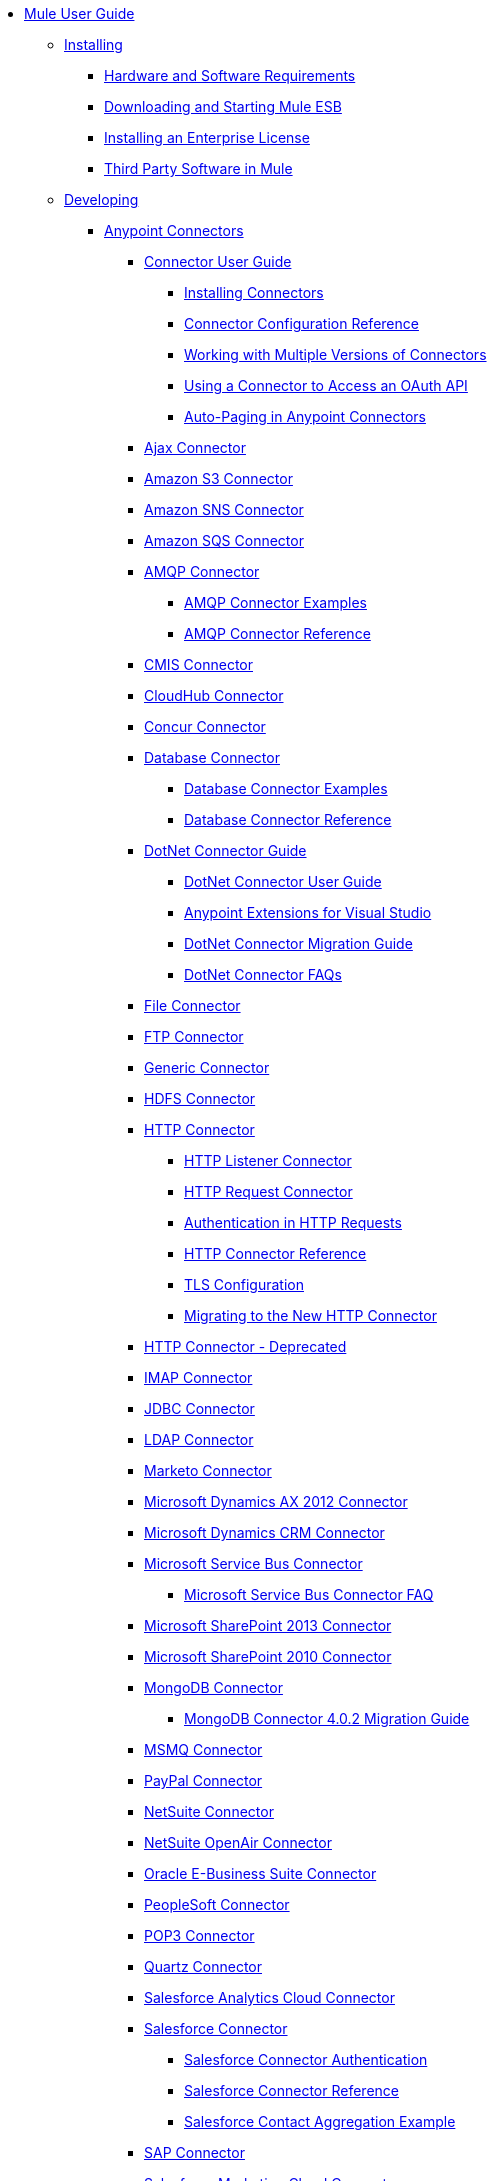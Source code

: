 // Mule User Guide 3.7 TOC


* link:/mule-user-guide/v/3.7/index[Mule User Guide]
** link:/mule-user-guide/v/3.7/installing[Installing]
*** link:/mule-user-guide/v/3.7/hardware-and-software-requirements[Hardware and Software Requirements]
*** link:/mule-user-guide/v/3.7/downloading-and-starting-mule-esb[Downloading and Starting Mule ESB]
*** link:/mule-user-guide/v/3.7/installing-an-enterprise-license[Installing an Enterprise License]
*** link:/mule-user-guide/v/3.7/third-party-software-in-mule[Third Party Software in Mule]
** link:/mule-user-guide/v/3.7/developing[Developing]
*** link:/mule-user-guide/v/3.7/anypoint-connectors[Anypoint Connectors]
**** link:/mule-user-guide/v/3.7/connectors-user-guide[Connector User Guide]
***** link:/mule-user-guide/v/3.7/installing-connectors[Installing Connectors]
***** link:/mule-user-guide/v/3.7/connector-configuration-reference[Connector Configuration Reference]
***** link:/mule-user-guide/v/3.7/working-with-multiple-versions-of-connectors[Working with Multiple Versions of Connectors]
***** link:/mule-user-guide/v/3.7/using-a-connector-to-access-an-oauth-api[Using a Connector to Access an OAuth API]
***** link:/mule-user-guide/v/3.7/auto-paging-in-anypoint-connectors[Auto-Paging in Anypoint Connectors]
**** link:/mule-user-guide/v/3.7/ajax-connector[Ajax Connector]
**** link:/mule-user-guide/v/3.7/amazon-s3-connector[Amazon S3 Connector]
**** link:/mule-user-guide/v/3.7/amazon-sns-connector[Amazon SNS Connector]
**** link:/mule-user-guide/v/3.7/amazon-sqs-connector[Amazon SQS Connector]
**** link:/mule-user-guide/v/3.7/amqp-connector[AMQP Connector]
***** link:/mule-user-guide/v/3.7/amqp-connector-examples[AMQP Connector Examples]
***** link:/mule-user-guide/v/3.7/amqp-connector-reference[AMQP Connector Reference]
**** link:/mule-user-guide/v/3.7/cmis-connector[CMIS Connector]
**** link:/mule-user-guide/v/3.7/cloudhub-connector[CloudHub Connector]
**** link:/mule-user-guide/v/3.7/concur-connector[Concur Connector]
**** link:/mule-user-guide/v/3.7/database-connector[Database Connector]
***** link:/mule-user-guide/v/3.7/database-connector-examples[Database Connector Examples]
***** link:/mule-user-guide/v/3.7/database-connector-reference[Database Connector Reference]
**** link:/mule-user-guide/v/3.7/dotnet-connector-guide[DotNet Connector Guide]
***** link:/mule-user-guide/v/3.7/dotnet-connector-user-guide[DotNet Connector User Guide]
***** link:/mule-user-guide/v/3.7/anypoint-extensions-for-visual-studio[Anypoint Extensions for Visual Studio]
***** link:/mule-user-guide/v/3.7/dotnet-connector-migration-guide[DotNet Connector Migration Guide]
***** link:/mule-user-guide/v/3.7/dotnet-connector-faqs[DotNet Connector FAQs]
**** link:/mule-user-guide/v/3.7/file-connector[File Connector]
**** link:/mule-user-guide/v/3.7/ftp-connector[FTP Connector]
**** link:/mule-user-guide/v/3.7/generic-connector[Generic Connector]
**** link:/mule-user-guide/v/3.7/hdfs-connector[HDFS Connector]
**** link:/mule-user-guide/v/3.7/http-connector[HTTP Connector]
***** link:/mule-user-guide/v/3.7/http-listener-connector[HTTP Listener Connector]
***** link:/mule-user-guide/v/3.7/http-request-connector[HTTP Request Connector]
***** link:/mule-user-guide/v/3.7/authentication-in-http-requests[Authentication in HTTP Requests]
***** link:/mule-user-guide/v/3.7/http-connector-reference[HTTP Connector Reference]
***** link:/mule-user-guide/v/3.7/tls-configuration[TLS Configuration]
***** link:/mule-user-guide/v/3.7/migrating-to-the-new-http-connector[Migrating to the New HTTP Connector]
**** link:/mule-user-guide/v/3.7/http-connector-deprecated[HTTP Connector - Deprecated]
**** link:/mule-user-guide/v/3.7/imap-connector[IMAP Connector]
**** link:/mule-user-guide/v/3.7/jdbc-connector[JDBC Connector]
**** link:/mule-user-guide/v/3.7/ldap-connector[LDAP Connector]
**** link:/mule-user-guide/v/3.7/marketo-connector[Marketo Connector]
**** link:/mule-user-guide/v/3.7/microsoft-dynamics-ax-2012-connector[Microsoft Dynamics AX 2012 Connector]
**** link:/mule-user-guide/v/3.7/microsoft-dynamics-crm-connector[Microsoft Dynamics CRM Connector]
**** link:/mule-user-guide/v/3.7/microsoft-service-bus-connector[Microsoft Service Bus Connector]
***** link:/mule-user-guide/v/3.7/microsoft-service-bus-connector-faq[Microsoft Service Bus Connector FAQ]
**** link:/mule-user-guide/v/3.7/microsoft-sharepoint-2013-connector[Microsoft SharePoint 2013 Connector]
**** link:/mule-user-guide/v/3.7/microsoft-sharepoint-2010-connector[Microsoft SharePoint 2010 Connector]
**** link:/mule-user-guide/v/3.7/mongodb-connector[MongoDB Connector]
***** link:/mule-user-guide/v/3.7/mongodb-connector-migration-guide[MongoDB Connector 4.0.2 Migration Guide]
**** link:/mule-user-guide/v/3.7/msmq-connector[MSMQ Connector]
**** link:/mule-user-guide/v/3.7/mule-paypal-anypoint-connector[PayPal Connector]
**** link:/mule-user-guide/v/3.7/netsuite-connector[NetSuite Connector]
**** link:/mule-user-guide/v/3.7/netsuite-openair-connector[NetSuite OpenAir Connector]
**** link:/mule-user-guide/v/3.7/oracle-ebs-connector-user-guide[Oracle E-Business Suite Connector]
**** link:/mule-user-guide/v/3.7/peoplesoft-connector[PeopleSoft Connector]
**** link:/mule-user-guide/v/3.7/pop3-connector[POP3 Connector]
**** link:/mule-user-guide/v/3.7/quartz-connector[Quartz Connector]
**** link:/mule-user-guide/v/3.7/salesforce-analytics-cloud-connector[Salesforce Analytics Cloud Connector]
**** link:/mule-user-guide/v/3.7/salesforce-connector[Salesforce Connector]
***** link:/mule-user-guide/v/3.7/salesforce-connector-authentication[Salesforce Connector Authentication]
***** link:/mule-user-guide/v/3.7/salesforce-connector-reference[Salesforce Connector Reference]
***** link:/mule-user-guide/v/3.7/salesforce-contact-aggregation-example[Salesforce Contact Aggregation Example]
**** link:/mule-user-guide/v/3.7/sap-connector[SAP Connector]
**** link:/mule-user-guide/v/3.7/salesforce-marketing-cloud-connector[Salesforce Marketing Cloud Connector]
***** link:/mule-user-guide/v/3.7/sap-connector-advanced-features[SAP Connector Advanced Features]
***** link:/mule-user-guide/v/3.7/sap-connector-troubleshooting[SAP Connector Troubleshooting]
**** link:/mule-user-guide/v/3.7/servicenow-connector-5.0[ServiceNow Connector 5.x]
***** link:/mule-user-guide/v/3.7/servicenow-connector-5.0-migration-guide[ServiceNow Connector 5.x Migration Guide]
**** link:/mule-user-guide/v/3.7/servicenow-connector[ServiceNow Connector 4.0]
**** link:/mule-user-guide/v/3.7/servlet-connector[Servlet Connector]
**** link:/mule-user-guide/v/3.7/sftp-connector[SFTP Connector]
**** link:/mule-user-guide/v/3.7/siebel-connector[Siebel Connector]
**** link:/mule-user-guide/v/3.7/successfactors-connector[SuccessFactors Connector]
**** link:/mule-user-guide/v/3.7/twilio-connector[Twilio Connector]
**** link:/mule-user-guide/v/3.7/twitter-connector[Twitter Connector]
**** link:/mule-user-guide/v/3.7/web-service-consumer[Web Service Consumer]
***** link:/mule-user-guide/v/3.7/web-service-consumer-reference[Web Service Consumer Reference]
**** link:/mule-user-guide/v/3.7/windows-gateway-services-guide[Windows Gateway Services Guide]
**** link:/mule-user-guide/v/3.7/windows-powershell-connector-guide[Windows PowerShell Connector Guide]
**** link:/mule-user-guide/v/3.7/wmq-connector[WMQ Connector]
**** link:/mule-user-guide/v/3.7/workday-connector[Workday Connector 7.0]
**** link:/mule-user-guide/v/3.7/workday-connector-6.0[Workday Connector 6.0]
***** link:/mule-user-guide/v/3.7/workday-connector-6.0-migration-guide[Workday Connector 6.0 Migration Guide]
*** link:/mule-user-guide/v/3.7/components[Components]
**** link:/mule-user-guide/v/3.7/configuring-components[Configuring Components]
***** link:/mule-user-guide/v/3.7/configuring-java-components[Configuring Java Components]
***** link:/mule-user-guide/v/3.7/developing-components[Developing Components]
***** link:/mule-user-guide/v/3.7/entry-point-resolver-configuration-reference[Entry Point Resolver Configuration Reference]
***** link:/mule-user-guide/v/3.7/component-bindings[Component Bindings]
***** link:/mule-user-guide/v/3.7/using-interceptors[Using Interceptors]
**** link:/mule-user-guide/v/3.7/cxf-component-reference[CXF Component Reference]
**** link:/mule-user-guide/v/3.7/echo-component-reference[Echo Component Reference]
**** link:/mule-user-guide/v/3.7/expression-component-reference[Expression Component Reference]
**** link:/mule-user-guide/v/3.7/flow-reference-component-reference[Flow Reference Component Reference]
**** link:/mule-user-guide/v/3.7/http-static-resource-handler[HTTP Static Resource Handler]
**** link:/mule-user-guide/v/3.7/http-response-builder[HTTP Response Builder]
**** link:/mule-user-guide/v/3.7/invoke-component-reference[Invoke Component Reference]
**** link:/mule-user-guide/v/3.7/java-component-reference[Java Component Reference]
**** link:/mule-user-guide/v/3.7/logger-component-reference[Logger Component Reference]
***** link:/mule-user-guide/v/3.7/logging-in-mule[Logging in Mule]
**** link:/mule-user-guide/v/3.7/rest-component-reference[REST Component Reference]
**** link:/mule-user-guide/v/3.7/script-component-reference[Script Component Reference]
***** link:/mule-user-guide/v/3.7/groovy-component-reference[Groovy Component Reference]
***** link:/mule-user-guide/v/3.7/javascript-component-reference[JavaScript Component Reference]
***** link:/mule-user-guide/v/3.7/python-component-reference[Python Component Reference]
***** link:/mule-user-guide/v/3.7/ruby-component-reference[Ruby Component Reference]
*** link:/mule-user-guide/v/3.7/validations-module[Validators]
**** link:/mule-user-guide/v/3.7/building-a-custom-validator[Building a Custom Validator]
*** link:/mule-user-guide/v/3.7/filters[Filters]
**** link:/mule-user-guide/v/3.7/custom-filter[Custom Filter]
**** link:/mule-user-guide/v/3.7/exception-filter[Exception Filter]
**** link:/mule-user-guide/v/3.7/json-schema-validator[JSON Schema Validator]
**** link:/mule-user-guide/v/3.7/logic-filter[Logic Filter]
**** link:/mule-user-guide/v/3.7/message-filter[Message Filter]
**** link:/mule-user-guide/v/3.7/message-property-filter[Message Property Filter]
**** link:/mule-user-guide/v/3.7/regex-filter[Regex Filter]
**** link:/mule-user-guide/v/3.7/schema-validation-filter[Schema Validation Filter]
**** link:/mule-user-guide/v/3.7/wildcard-filter[Wildcard Filter]
**** link:/mule-user-guide/v/3.7/idempotent-filter[Idempotent Filter]
**** link:/mule-user-guide/v/3.7/filter-ref[Filter Ref]
*** link:/mule-user-guide/v/3.7/routers[Routers]
**** link:/mule-user-guide/v/3.7/all-flow-control-reference[All Flow Control Reference]
**** link:/mule-user-guide/v/3.7/choice-flow-control-reference[Choice Flow Control Reference]
**** link:/mule-user-guide/v/3.7/scatter-gather[Scatter-Gather]
**** link:/mule-user-guide/v/3.7/splitter-flow-control-reference[Splitter Flow Control Reference]
*** link:/mule-user-guide/v/3.7/scopes[Scopes]
**** link:/mule-user-guide/v/3.7/async-scope-reference[Async Scope Reference]
**** link:/mule-user-guide/v/3.7/cache-scope[Cache Scope]
**** link:/mule-user-guide/v/3.7/foreach[Foreach]
**** link:/mule-user-guide/v/3.7/message-enricher[Message Enricher]
**** link:/mule-user-guide/v/3.7/poll-reference[Poll Reference]
***** link:/mule-user-guide/v/3.7/poll-schedulers[Poll Schedulers]
**** link:/mule-user-guide/v/3.7/request-reply-scope[Request-Reply Scope]
**** link:/mule-user-guide/v/3.7/transactional[Transactional]
**** link:/mule-user-guide/v/3.7/until-successful-scope[Until Successful Scope]
*** link:/mule-user-guide/v/3.7/transformers[Transformers]
**** link:/mule-user-guide/v/3.7/using-transformers[Using Transformers]
***** link:/mule-user-guide/v/3.7/transformers-configuration-reference[Transformers Configuration Reference]
***** link:/mule-user-guide/v/3.7/native-support-for-json[Native Support for JSON]
***** link:/mule-user-guide/v/3.7/xmlprettyprinter-transformer[XmlPrettyPrinter Transformer]
**** link:/mule-user-guide/v/3.7/dataweave[DataWeave]
***** link:/mule-user-guide/v/3.7/dataweave-reference-documentation[DataWeave Reference Documentation]
***** link:/mule-user-guide/v/3.7/dataweave-tutorial[DataWeave Tutorial]
***** link:/mule-user-guide/v/3.7/dataweave-examples[DataWeave Examples]
***** link:/mule-user-guide/v/3.7/dataweave-streaming[DataWeave Streaming]
***** link:/mule-user-guide/v/3.7/dataweave-migrator[DataWeave Migrator Tool]
**** link:/mule-user-guide/v/3.7/append-string-transformer-reference[Append String Transformer Reference]
**** link:/mule-user-guide/v/3.7/attachment-transformer-reference[Attachment Transformer Reference]
**** link:/mule-user-guide/v/3.7/expression-transformer-reference[Expression Transformer Reference]
**** link:/mule-user-guide/v/3.7/java-transformer-reference[Java Transformer Reference]
**** link:/mule-user-guide/v/3.7/object-to-xml-transformer-reference[Object to XML Transformer Reference]
**** link:/mule-user-guide/v/3.7/parse-template-reference[Parse Template Reference]
**** link:/mule-user-guide/v/3.7/property-transformer-reference[Property Transformer Reference]
**** link:/mule-user-guide/v/3.7/script-transformer-reference[Script Transformer Reference]
**** link:/mule-user-guide/v/3.7/session-variable-transformer-reference[Session Variable Transformer Reference]
**** link:/mule-user-guide/v/3.7/set-payload-transformer-reference[Set Payload Transformer Reference]
**** link:/mule-user-guide/v/3.7/variable-transformer-reference[Variable Transformer Reference]
**** link:/mule-user-guide/v/3.7/xml-to-object-transformer-reference[XML to Object Transformer Reference]
**** link:/mule-user-guide/v/3.7/xslt-transformer-reference[XSLT Transformer Reference]
**** link:/mule-user-guide/v/3.7/custom-metadata-tab[Custom Metadata Tab]
**** link:/mule-user-guide/v/3.7/creating-custom-transformers[Creating Custom Transformers]
***** link:/mule-user-guide/v/3.7/creating-flow-objects-and-transformers-using-annotations[Creating Flow Objects and Transformers Using Annotations]
***** link:/mule-user-guide/v/3.7/function-annotation[Function Annotation]
***** link:/mule-user-guide/v/3.7/groovy-annotation[Groovy Annotation]
***** link:/mule-user-guide/v/3.7/inboundattachments-annotation[InboundAttachments Annotation]
***** link:/mule-user-guide/v/3.7/inboundheaders-annotation[InboundHeaders Annotation]
***** link:/mule-user-guide/v/3.7/lookup-annotation[Lookup Annotation]
***** link:/mule-user-guide/v/3.7/mule-annotation[Mule Annotation]
***** link:/mule-user-guide/v/3.7/outboundattachments-annotation[OutboundAttachments Annotation]
***** link:/mule-user-guide/v/3.7/outboundheaders-annotation[OutboundHeaders Annotation]
***** link:/mule-user-guide/v/3.7/payload-annotation[Payload Annotation]
***** link:/mule-user-guide/v/3.7/schedule-annotation[Schedule Annotation]
***** link:/mule-user-guide/v/3.7/transformer-annotation[Transformer Annotation]
***** link:/mule-user-guide/v/3.7/xpath-annotation[XPath Annotation]
***** link:/mule-user-guide/v/3.7/creating-custom-transformer-classes[Creating Custom Transformer Classes]
*** link:/mule-user-guide/v/3.7/improving-performance-with-the-kryo-serializer[Improving Performance with the Kryo Serializer]
*** link:/anypoint-studio/v/5/datamapper-user-guide-and-reference[Datamapper User Guide and Reference]
**** link:/anypoint-studio/v/5/datamapper-concepts[DataMapper Concepts]
**** link:/anypoint-studio/v/5/datamapper-visual-reference[DataMapper Visual Reference]
**** link:/anypoint-studio/v/5/defining-datamapper-input-and-output-metadata[Defining DataMapper Input and Output Metadata]
**** link:/anypoint-studio/v/5/defining-metadata-using-edit-fields[Defining Metadata Using Edit Fields]
**** link:/anypoint-studio/v/5/pojo-class-bindings-and-factory-classes[POJO Class Bindings and Factory Classes]
**** link:/anypoint-studio/v/5/building-a-mapping-flow-in-the-graphical-mapping-editor[Building a Mapping Flow in the Graphical Mapping Editor]
**** link:/anypoint-studio/v/5/mapping-flow-input-and-output-properties[Mapping Flow Input and Output Properties]
**** link:/anypoint-studio/v/5/datamapper-input-error-policy-for-bad-input-data[DataMapper Input Error Policy for Bad Input Data]
**** link:/anypoint-studio/v/5/using-datamapper-lookup-tables[Using DataMapper Lookup Tables]
**** link:/anypoint-studio/v/5/streaming-data-processing-with-datamapper[Streaming Data Processing with DataMapper]
**** link:/anypoint-studio/v/5/updating-metadata-in-an-existing-mapping[Updating Metadata in an Existing Mapping]
**** link:/anypoint-studio/v/5/mapping-elements-inside-lists[Mapping Elements Inside Lists]
**** link:/anypoint-studio/v/5/previewing-datamapper-results-on-sample-data[Previewing DataMapper Results on Sample Data]
**** link:/anypoint-studio/v/5/datamapper-examples[DataMapper Examples]
**** link:/anypoint-studio/v/5/datamapper-supplemental-topics[DataMapper Supplemental Topics]
**** link:/anypoint-studio/v/5/choosing-mel-or-ctl2-as-scripting-engine[Choosing MEL or CTL2 as Scripting Engine]
**** link:/anypoint-studio/v/5/datamapper-fixed-width-input-format[DataMapper Fixed Width Input Format]
**** link:/anypoint-studio/v/5/datamapper-flat-to-structured-and-structured-to-flat-mapping[DataMapper Flat-to-Structured and Structured-to-Flat Mapping]
**** link:/anypoint-studio/v/5/including-the-datamapper-plugin[Including the DataMapper Plugin]
*** link:/mule-user-guide/v/3.7/error-handling[Error Handling]
**** link:/mule-user-guide/v/3.7/catch-exception-strategy[Catch Exception Strategy]
**** link:/mule-user-guide/v/3.7/choice-exception-strategy[Choice Exception Strategy]
**** link:/mule-user-guide/v/3.7/reference-exception-strategy[Reference Exception Strategy]
**** link:/mule-user-guide/v/3.7/rollback-exception-strategy[Rollback Exception Strategy]
**** link:/mule-user-guide/v/3.7/exception-strategy-most-common-use-cases[Exception Strategy Most Common Use Cases]
*** link:/mule-user-guide/v/3.7/mule-expression-language-mel[Mule Expression Language MEL]
**** link:/mule-user-guide/v/3.7/mel-cheat-sheet[MEL Cheat Sheet]
**** link:/mule-user-guide/v/3.7/mule-expression-language-basic-syntax[Mule Expression Language Basic Syntax]
**** link:/mule-user-guide/v/3.7/mule-expression-language-examples[Mule Expression Language Examples]
**** link:/mule-user-guide/v/3.7/mule-expression-language-reference[Mule Expression Language Reference]
***** link:/mule-user-guide/v/3.7/mule-expression-language-date-and-time-functions[Mule Expression Language Date and Time Functions]
**** link:/mule-user-guide/v/3.7/mule-expression-language-tips[Mule Expression Language Tips]
*** link:/mule-user-guide/v/3.7/business-events[Business Events]
*** link:/mule-user-guide/v/3.7/using-maven-with-mule[Using Maven with Mule]
**** link:/mule-user-guide/v/3.7/using-maven-in-mule-esb[Using Maven in Mule]
***** link:/mule-user-guide/v/3.7/configuring-maven-to-work-with-mule-esb[Configuring Maven to Work with Mule ESB]
***** link:/mule-user-guide/v/3.7/maven-tools-for-mule-esb[Maven Tools for Mule ESB]
***** link:/mule-user-guide/v/3.7/mule-maven-plugin[Mule Maven Plugin]
***** link:/mule-user-guide/v/3.7/mule-esb-plugin-for-maven[Mule ESB Plugin For Maven (deprecated)]
**** link:/mule-user-guide/v/3.7/maven-reference[Maven Reference]
*** link:/mule-user-guide/v/3.7/batch-processing[Batch Processing]
**** link:/mule-user-guide/v/3.7/batch-filters-and-batch-commit[Batch Filters and Batch Commit]
**** link:/mule-user-guide/v/3.7/batch-job-instance-id[Batch Job Instance ID]
**** link:/mule-user-guide/v/3.7/batch-processing-reference[Batch Processing Reference]
***** link:/mule-user-guide/v/3.7/using-mel-with-batch-processing[Using MEL with Batch Processing]
**** link:/mule-user-guide/v/3.7/batch-streaming-and-job-execution[Batch Streaming and Job Execution]
**** link:/mule-user-guide/v/3.7/record-variable[Record Variable]
*** link:/mule-user-guide/v/3.7/transaction-management[Transaction Management]
**** link:/mule-user-guide/v/3.7/single-resource-transactions[Single Resource Transactions]
**** link:/mule-user-guide/v/3.7/multiple-resource-transactions[Multiple Resource Transactions]
**** link:/mule-user-guide/v/3.7/xa-transactions[XA Transactions]
**** link:/mule-user-guide/v/3.7/using-bitronix-to-manage-transactions[Using Bitronix to Manage Transactions]
*** link:/mule-user-guide/v/3.7/the-properties-editor[The Properties Editor]
*** link:/mule-user-guide/v/3.7/adding-and-removing-user-libraries[Adding and Removing User Libraries]
*** link:/mule-user-guide/v/3.7/shared-resources[Shared Resources]
**** link:/mule-user-guide/v/3.7/setting-environment-variables[Setting Environment Variables]
*** link:/mule-user-guide/v/3.7/mule-versus-web-application-server[Mule versus Web Application Server]
*** link:/mule-user-guide/v/3.7/publishing-and-consuming-apis-with-mule[Publishing and Consuming APIs with Mule]
**** link:/mule-user-guide/v/3.7/publishing-a-soap-api[Publishing a SOAP API]
***** link:/mule-user-guide/v/3.7/securing-a-soap-api[Securing a SOAP API]
***** link:/mule-user-guide/v/3.7/extra-cxf-component-configurations[Extra CXF Component Configurations]
**** link:/mule-user-guide/v/3.7/consuming-a-soap-api[Consuming a SOAP API]
**** link:/mule-user-guide/v/3.7/publishing-a-rest-api[Publishing a REST API]
**** link:/mule-user-guide/v/3.7/consuming-a-rest-api[Consuming a REST API]
***** link:/mule-user-guide/v/3.7/rest-api-examples[REST API Examples]
*** link:/mule-user-guide/v/3.7/advanced-usage-of-mule-esb[Advanced Usage of Mule ESB]
**** link:/mule-user-guide/v/3.7/storing-objects-in-the-registry[Storing Objects in the Registry]
**** link:/mule-user-guide/v/3.7/unifying-the-mule-registry[Unifying the Mule Registry]
**** link:/mule-user-guide/v/3.7/object-scopes[Object Scopes]
**** link:/mule-user-guide/v/3.7/using-mule-with-spring[Using Mule with Spring]
***** link:/mule-user-guide/v/3.7/sending-and-receiving-mule-events-in-spring[Sending and Receiving Mule Events in Spring]
***** link:/mule-user-guide/v/3.7/spring-application-contexts[Spring Application Contexts]
***** link:/mule-user-guide/v/3.7/using-spring-beans-as-flow-components[Using Spring Beans as Flow Components]
**** link:/mule-user-guide/v/3.7/dependency-injection[Dependency Injection]
**** link:/mule-user-guide/v/3.7/configuring-properties[Configuring Properties]
**** link:/mule-user-guide/v/3.7/creating-and-managing-a-cluster-manually[Creating and Managing a Cluster Manually]
**** link:/mule-user-guide/v/3.7/distributed-file-polling[Distributed File Polling]
**** link:/mule-user-guide/v/3.7/distributed-locking[Distributed Locking]
**** link:/mule-user-guide/v/3.7/streaming[Streaming]
**** link:/mule-user-guide/v/3.7/about-configuration-builders[About Configuration Builders]
**** link:/mule-user-guide/v/3.7/internationalizing-strings[Internationalizing Strings]
**** link:/mule-user-guide/v/3.7/bootstrapping-the-registry[Bootstrapping the Registry]
**** link:/mule-user-guide/v/3.7/tuning-performance[Tuning Performance]
**** link:/mule-user-guide/v/3.7/mule-agents[Mule Agents]
***** link:/mule-user-guide/v/3.7/agent-security-disabled-weak-ciphers[Agent Security: Disabled Weak Ciphers]
***** link:/mule-user-guide/v/3.7/jmx-management[JMX Management]
**** link:/mule-user-guide/v/3.7/flow-references[Flow References]
***** link:/mule-user-guide/v/3.7/flow-processing-strategies[Flow Processing Strategies]
**** link:/mule-user-guide/v/3.7/mule-object-stores[Mule Object Stores]
**** link:/mule-user-guide/v/3.7/configuring-reconnection-strategies[Configuring Reconnection Strategies]
**** link:/mule-user-guide/v/3.7/using-the-mule-client[Using the Mule Client]
**** link:/mule-user-guide/v/3.7/using-web-services[Using Web Services]
***** link:/mule-user-guide/v/3.7/proxying-web-services[Proxying Web Services]
***** link:/mule-user-guide/v/3.7/using-.net-web-services-with-mule[Using .NET Web Services with Mule]
**** link:/mule-user-guide/v/3.7/passing-additional-arguments-to-the-jvm-to-control-mule[Passing Additional Arguments to the JVM to Control Mule]
** link:/mule-user-guide/v/3.7/securing[Securing]
*** link:/mule-user-guide/v/3.7/anypoint-enterprise-security[Anypoint Enterprise Security]
**** link:/mule-user-guide/v/3.7/installing-anypoint-enterprise-security[Installing Anypoint Enterprise Security]
**** link:/mule-user-guide/v/3.7/mule-secure-token-service[Mule Secure Token Service]
***** link:/mule-user-guide/v/3.7/creating-an-oauth-2.0a-web-service-provider[Creating an OAuth 2.0a Web Service Provider]
***** link:/mule-user-guide/v/3.7/authorization-grant-types[Authorization Grant Types]
**** link:/mule-user-guide/v/3.7/mule-credentials-vault[Mule Credentials Vault]
**** link:/mule-user-guide/v/3.7/mule-message-encryption-processor[Mule Message Encryption Processor]
***** link:/mule-user-guide/v/3.7/pgp-encrypter[PGP Encrypter]
**** link:/mule-user-guide/v/3.7/mule-digital-signature-processor[Mule Digital Signature Processor]
**** link:/mule-user-guide/v/3.7/anypoint-filter-processor[Anypoint Filter Processor]
**** link:/mule-user-guide/v/3.7/mule-crc32-processor[Mule CRC32 Processor]
**** link:/mule-user-guide/v/3.7/anypoint-enterprise-security-example-application[Anypoint Enterprise Security Example Application]
**** link:/mule-user-guide/v/3.7/mule-sts-oauth-2.0a-example-application[Mule STS OAuth 2.0a Example Application]
*** link:/mule-user-guide/v/3.7/configuring-security[Configuring Security]
**** link:/mule-user-guide/v/3.7/configuring-the-spring-security-manager[Configuring the Spring Security Manager]
**** link:/mule-user-guide/v/3.7/component-authorization-using-spring-security[Component Authorization Using Spring Security]
**** link:/mule-user-guide/v/3.7/setting-up-ldap-provider-for-spring-security[Setting up LDAP Provider for Spring Security]
**** link:/mule-user-guide/v/3.7/upgrading-from-acegi-to-spring-security[Upgrading from Acegi to Spring Security]
**** link:/mule-user-guide/v/3.7/encryption-strategies[Encryption Strategies]
**** link:/mule-user-guide/v/3.7/pgp-security[PGP Security]
**** link:/mule-user-guide/v/3.7/jaas-security[Jaas Security]
**** link:/mule-user-guide/v/3.7/saml-module[SAML Module]
*** link:/mule-user-guide/v/3.7/fips-140-2-compliance-support[FIPS 140-2 Compliance Support]
** link:/mule-user-guide/v/3.7/debugging[Debugging]
*** link:/mule-user-guide/v/3.7/configuring-mule-stacktraces[Configuring Mule Stacktraces]
*** link:/mule-user-guide/v/3.7/debugging-outside-studio[Debugging Outside Studio]
*** link:/mule-user-guide/v/3.7/logging[Logging]
** link:/mule-user-guide/v/3.7/testing[Testing]
*** link:/mule-user-guide/v/3.7/introduction-to-testing-mule[Introduction to Testing Mule]
*** link:/mule-user-guide/v/3.7/unit-testing[Unit Testing]
*** link:/mule-user-guide/v/3.7/functional-testing[Functional Testing]
*** link:/mule-user-guide/v/3.7/testing-strategies[Testing Strategies]
** link:/mule-user-guide/v/3.7/deploying[Deploying]
*** link:/mule-user-guide/v/3.7/starting-and-stopping-mule-esb[Starting and Stopping Mule ESB]
*** link:/mule-user-guide/v/3.7/deployment-scenarios[Deployment Scenarios]
**** link:/mule-user-guide/v/3.7/choosing-the-right-clustering-topology[Choosing the Right Clustering Topology]
**** link:/mule-user-guide/v/3.7/embedding-mule-in-a-java-application-or-webapp[Embedding Mule in a Java Application or Webapp]
**** link:/mule-user-guide/v/3.7/deploying-mule-to-jboss[Deploying Mule to JBoss]
***** link:/mule-user-guide/v/3.7/mule-as-mbean[Mule as MBean]
**** link:/mule-user-guide/v/3.7/deploying-mule-to-weblogic[Deploying Mule to WebLogic]
**** link:/mule-user-guide/v/3.7/deploying-mule-to-websphere[Deploying Mule to WebSphere]
**** link:/mule-user-guide/v/3.7/deploying-mule-as-a-service-to-tomcat[Deploying Mule as a Service to Tomcat]
**** link:/mule-user-guide/v/3.7/application-server-based-hot-deployment[Application Server Based Hot Deployment]
**** link:/mule-user-guide/v/3.7/classloader-control-in-mule[Classloader Control in Mule]
***** link:/mule-user-guide/v/3.7/fine-grain-classloader-control[Fine Grain Classloader Control]
*** link:/mule-user-guide/v/3.7/deploying-to-multiple-environments[Deploying to Multiple Environments]
*** link:/mule-user-guide/v/3.7/mule-high-availability-ha-clusters[Mule High Availability HA Clusters]
**** link:/mule-user-guide/v/3.7/evaluating-mule-high-availability-clusters-demo[Evaluating Mule High Availability Clusters Demo]
***** link:/mule-user-guide/v/3.7/1-installing-the-demo-bundle[1 - Installing the Demo Bundle]
***** link:/mule-user-guide/v/3.7/2-creating-a-cluster[2 - Creating a Cluster]
***** link:/mule-user-guide/v/3.7/3-deploying-an-application[3 - Deploying an Application]
***** link:/mule-user-guide/v/3.7/4-applying-load-to-the-cluster[4 - Applying Load to the Cluster]
***** link:/mule-user-guide/v/3.7/5-witnessing-failover[5 - Witnessing Failover]
***** link:/mule-user-guide/v/3.7/6-troubleshooting-and-next-steps[6 - Troubleshooting and Next Steps]
*** link:/mule-user-guide/v/3.7/mule-deployment-model[Mule Deployment Model]
**** link:/mule-user-guide/v/3.7/hot-deployment[Hot Deployment]
**** link:/mule-user-guide/v/3.7/application-deployment[Application Deployment]
**** link:/mule-user-guide/v/3.7/application-format[Application Format]
**** link:/mule-user-guide/v/3.7/mule-application-deployment-descriptor[Mule Application Deployment Descriptor]
***** link:/mule-user-guide/v/3.7/application-plugin-format[Application Plugin Format]
***** link:/mule-user-guide/v/3.7/mule-plugin-format[Mule Plugin Format]
*** link:/mule-user-guide/v/3.7/mule-server-notifications[Mule Server Notifications]
*** link:/mule-user-guide/v/3.7/profiling-mule[Profiling Mule]
*** link:/mule-user-guide/v/3.7/hardening-your-mule-installation[Hardening your Mule Installation]
*** link:/mule-user-guide/v/3.7/configuring-mule-for-different-deployment-scenarios[Configuring Mule for Different Deployment Scenarios]
**** link:/mule-user-guide/v/3.7/configuring-mule-as-a-linux-or-unix-daemon[Configuring Mule as a Linux or Unix Daemon]
**** link:/mule-user-guide/v/3.7/configuring-mule-as-a-windows-service[Configuring Mule as a Windows Service]
**** link:/mule-user-guide/v/3.7/configuring-mule-to-run-from-a-script[Configuring Mule to Run From a Script]
*** link:/mule-user-guide/v/3.7/preparing-a-gitignore-file[Preparing a gitignore File]
** link:/mule-user-guide/v/3.7/extending[Extending]
*** link:/mule-user-guide/v/3.7/extending-components[Extending Components]
*** link:/mule-user-guide/v/3.7/custom-message-processors[Custom Message Processors]
*** link:/mule-user-guide/v/3.7/creating-example-archetypes[Creating Example Archetypes]
*** link:/mule-user-guide/v/3.7/creating-a-custom-xml-namespace[Creating a Custom XML Namespace]
*** link:/mule-user-guide/v/3.7/creating-module-archetypes[Creating Module Archetypes]
*** link:/mule-user-guide/v/3.7/creating-project-archetypes[Creating Project Archetypes]
*** link:/mule-user-guide/v/3.7/creating-transports[Creating Transports]
**** link:/mule-user-guide/v/3.7/transport-archetype[Transport Archetype]
**** link:/mule-user-guide/v/3.7/transport-service-descriptors[Transport Service Descriptors]
*** link:/mule-user-guide/v/3.7/creating-custom-routers[Creating Custom Routers]
** link:/mule-user-guide/v/3.7/reference[Reference]
*** link:/mule-user-guide/v/3.7/team-development-with-mule[Team Development with Mule]
**** link:/mule-user-guide/v/3.7/modularizing-your-configuration-files-for-team-development[Modularizing Your Configuration Files for Team Development]
**** link:/mule-user-guide/v/3.7/using-side-by-side-configuration-files[Using Side-by-Side Configuration Files]
**** link:/mule-user-guide/v/3.7/using-modules-in-your-application[Using Modules In Your Application]
**** link:/mule-user-guide/v/3.7/sharing-custom-code[Sharing Custom Code]
**** link:/mule-user-guide/v/3.7/sharing-custom-configuration-fragments[Sharing Custom Configuration Fragments]
**** link:/mule-user-guide/v/3.7/sharing-applications[Sharing Applications]
**** link:/mule-user-guide/v/3.7/sustainable-software-development-practices-with-mule[Sustainable Software Development Practices with Mule]
***** link:/mule-user-guide/v/3.7/reproducible-builds[Reproducible Builds]
***** link:/mule-user-guide/v/3.7/continuous-integration[Continuous Integration]
**** link:/mule-user-guide/v/3.7/understanding-mule-configuration[Understanding Mule Configuration]
***** link:/mule-user-guide/v/3.7/about-the-xml-configuration-file[About the XML Configuration File]
***** link:/mule-user-guide/v/3.7/using-flows-for-service-orchestration[Using Flows for Service Orchestration]
***** link:/mule-user-guide/v/3.7/about-mule-configuration[About Mule Configuration]
***** link:/mule-user-guide/v/3.7/understanding-enterprise-integration-patterns-using-mule[Understanding Enterprise Integration Patterns Using Mule]
***** link:/mule-user-guide/v/3.7/understanding-orchestration-using-mule[Understanding Orchestration Using Mule]
***** link:/mule-user-guide/v/3.7/connecting-with-transports-and-connectors[Connecting with Transports and Connectors]
***** link:/mule-user-guide/v/3.7/using-mule-with-web-services[Using Mule with Web Services]
*** link:/mule-user-guide/v/3.7/general-configuration-reference[General Configuration Reference]
**** link:/mule-user-guide/v/3.7/bpm-configuration-reference[BPM Configuration Reference]
**** link:/mule-user-guide/v/3.7/component-configuration-reference[Component Configuration Reference]
**** link:/mule-user-guide/v/3.7/endpoint-configuration-reference[Endpoint Configuration Reference]
***** link:/mule-user-guide/v/3.7/mule-endpoint-uris[Mule Endpoint URIs]
**** link:/mule-user-guide/v/3.7/exception-strategy-configuration-reference[Exception Strategy Configuration Reference]
**** link:/mule-user-guide/v/3.7/filters-configuration-reference[Filters Configuration Reference]
**** link:/mule-user-guide/v/3.7/global-settings-configuration-reference[Global Settings Configuration Reference]
**** link:/mule-user-guide/v/3.7/notifications-configuration-reference[Notifications Configuration Reference]
**** link:/mule-user-guide/v/3.7/properties-configuration-reference[Properties Configuration Reference]
**** link:/mule-user-guide/v/3.7/security-manager-configuration-reference[Security Manager Configuration Reference]
**** link:/mule-user-guide/v/3.7/transactions-configuration-reference[Transactions Configuration Reference]
*** link:/mule-user-guide/v/3.7/transports-reference[Transports Reference]
**** link:/mule-user-guide/v/3.7/connecting-using-transports[Connecting Using Transports]
***** link:/mule-user-guide/v/3.7/configuring-a-transport[Configuring a Transport]
**** link:/mule-user-guide/v/3.7/ajax-transport-reference[AJAX Transport Reference]
**** link:/mule-user-guide/v/3.7/ejb-transport-reference[EJB Transport Reference]
**** link:/mule-user-guide/v/3.7/email-transport-reference[Email Transport Reference]
**** link:/mule-user-guide/v/3.7/file-transport-reference[File Transport Reference]
**** link:/mule-user-guide/v/3.7/ftp-transport-reference[FTP Transport Reference]
**** link:/mule-user-guide/v/3.7/deprecated-http-transport-reference[HTTP Transport Reference]
**** link:/mule-user-guide/v/3.7/https-transport-reference[HTTPS Transport Reference]
**** link:/mule-user-guide/v/3.7/imap-transport-reference[IMAP Transport Reference]
**** link:/mule-user-guide/v/3.7/jdbc-transport-reference[JDBC Transport Reference]
**** link:/mule-user-guide/v/3.7/jetty-transport-reference[Jetty Transport Reference]
***** link:/mule-user-guide/v/3.7/jetty-ssl-transport[Jetty SSL Transport]
**** link:/mule-user-guide/v/3.7/jms-transport-reference[JMS Transport Reference]
***** link:/mule-user-guide/v/3.7/activemq-integration[ActiveMQ Integration]
***** link:/mule-user-guide/v/3.7/hornetq-integration[HornetQ Integration]
***** link:/mule-user-guide/v/3.7/open-mq-integration[Open MQ Integration]
***** link:/mule-user-guide/v/3.7/solace-jms[Solace JMS]
***** link:/mule-user-guide/v/3.7/tibco-ems-integration[Tibco EMS Integration]
**** link:/mule-user-guide/v/3.7/multicast-transport-reference[Multicast Transport Reference]
**** link:/mule-user-guide/v/3.7/pop3-transport-reference[POP3 Transport Reference]
**** link:/mule-user-guide/v/3.7/quartz-transport-reference[Quartz Transport Reference]
**** link:/mule-user-guide/v/3.7/rmi-transport-reference[RMI Transport Reference]
**** link:/mule-user-guide/v/3.7/servlet-transport-reference[Servlet Transport Reference]
**** link:/mule-user-guide/v/3.7/sftp-transport-reference[SFTP Transport Reference]
**** link:/mule-user-guide/v/3.7/smtp-transport-reference[SMTP Transport Reference]
**** link:/mule-user-guide/v/3.7/ssl-and-tls-transports-reference[SSL and TLS Transports Reference]
**** link:/mule-user-guide/v/3.7/stdio-transport-reference[STDIO Transport Reference]
**** link:/mule-user-guide/v/3.7/tcp-transport-reference[TCP Transport Reference]
**** link:/mule-user-guide/v/3.7/udp-transport-reference[UDP Transport Reference]
**** link:/mule-user-guide/v/3.7/vm-transport-reference[VM Transport Reference]
**** link:/mule-user-guide/v/3.7/mule-wmq-transport-reference[Mule WMQ Transport Reference]
**** link:/mule-user-guide/v/3.7/wsdl-connectors[WSDL Connectors]
**** link:/mule-user-guide/v/3.7/xmpp-transport-reference[XMPP Transport Reference]
*** link:/mule-user-guide/v/3.7/modules-reference[Modules Reference]
**** link:/mule-user-guide/v/3.7/object-store-module-reference[Object Store Module Reference]
**** link:/mule-user-guide/v/3.7/atom-module-reference[Atom Module Reference]
**** link:/mule-user-guide/v/3.7/bpm-module-reference[BPM Module Reference]
***** link:/mule-user-guide/v/3.7/drools-module-reference[Drools Module Reference]
***** link:/mule-user-guide/v/3.7/jboss-jbpm-module-reference[JBoss jBPM Module Reference]
**** link:/mule-user-guide/v/3.7/cxf-module-reference[CXF Module Reference]
***** link:/mule-user-guide/v/3.7/cxf-module-overview[CXF Module Overview]
***** link:/mule-user-guide/v/3.7/building-web-services-with-cxf[Building Web Services with CXF]
***** link:/mule-user-guide/v/3.7/consuming-web-services-with-cxf[Consuming Web Services with CXF]
***** link:/mule-user-guide/v/3.7/enabling-ws-addressing[Enabling WS-Addressing]
***** link:/mule-user-guide/v/3.7/enabling-ws-security[Enabling WS-Security]
***** link:/mule-user-guide/v/3.7/cxf-error-handling[CXF Error Handling]
***** link:/mule-user-guide/v/3.7/proxying-web-services-with-cxf[Proxying Web Services with CXF]
***** link:/mule-user-guide/v/3.7/supported-web-service-standards[Supported Web Service Standards]
***** link:/mule-user-guide/v/3.7/using-a-web-service-client-directly[Using a Web Service Client Directly]
***** link:/mule-user-guide/v/3.7/using-http-get-requests[Using HTTP GET Requests]
***** link:/mule-user-guide/v/3.7/using-mtom[Using MTOM]
***** link:/mule-user-guide/v/3.7/cxf-module-configuration-reference[CXF Module Configuration Reference]
**** link:/mule-user-guide/v/3.7/data-bindings-reference[Data Bindings Reference]
**** link:/mule-user-guide/v/3.7/jaas-module-reference[JAAS Module Reference]
**** link:/mule-user-guide/v/3.7/jboss-transaction-manager-reference[JBoss Transaction Manager Reference]
**** link:/mule-user-guide/v/3.7/jersey-module-reference[Jersey Module Reference]
**** link:/mule-user-guide/v/3.7/json-module-reference[JSON Module Reference]
**** link:/mule-user-guide/v/3.7/rss-module-reference[RSS Module Reference]
**** link:/mule-user-guide/v/3.7/scripting-module-reference[Scripting Module Reference]
**** link:/mule-user-guide/v/3.7/spring-extras-module-reference[Spring Extras Module Reference]
**** link:/mule-user-guide/v/3.7/sxc-module-reference[SXC Module Reference]
**** link:/mule-user-guide/v/3.7/xml-module-reference[XML Module Reference]
***** link:/mule-user-guide/v/3.7/domtoxml-transformer[DomToXml Transformer]
***** link:/mule-user-guide/v/3.7/jaxb-bindings[JAXB Bindings]
***** link:/mule-user-guide/v/3.7/jaxb-transformers[JAXB Transformers]
***** link:/mule-user-guide/v/3.7/jxpath-extractor-transformer[JXPath Extractor Transformer]
***** link:/mule-user-guide/v/3.7/xml-namespaces[XML Namespaces]
***** link:/mule-user-guide/v/3.7/xmlobject-transformers[XmlObject Transformers]
***** link:/mule-user-guide/v/3.7/xmltoxmlstreamreader-transformer[XmlToXMLStreamReader Transformer]
***** link:/mule-user-guide/v/3.7/xquery-support[XQuery Support]
***** link:/mule-user-guide/v/3.7/xquery-transformer[XQuery Transformer]
***** link:/mule-user-guide/v/3.7/xslt-transformer[XSLT Transformer]
***** link:/mule-user-guide/v/3.7/xpath-extractor-transformer[XPath Extractor Transformer]
***** link:/mule-user-guide/v/3.7/xpath[XPath]
*** link:/mule-user-guide/v/3.7/non-mel-expressions-configuration-reference[Non-MEL Expressions Configuration Reference]
**** link:/mule-user-guide/v/3.7/using-non-mel-expressions[Using Non-MEL Expressions]
*** link:/mule-user-guide/v/3.7/creating-non-mel-expression-evaluators[Creating Non-MEL Expression Evaluators]
*** link:/mule-user-guide/v/3.7/schema-documentation[Schema Documentation]
**** link:/mule-user-guide/v/3.7/notes-on-mule-3.0-schema-changes[Notes on Mule 3.0 Schema Changes]
*** link:/mule-user-guide/v/3.7/mule-esb-3-and-test-api-javadoc[Mule ESB 3 and Test API Javadoc]
*** link:/mule-user-guide/v/3.7/mulesoft-security-update-policy[MuleSoft Security Update Policy]
